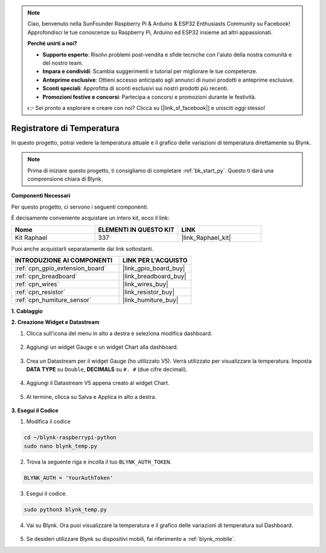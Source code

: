 .. note::

    Ciao, benvenuto nella SunFounder Raspberry Pi & Arduino & ESP32 Enthusiasts Community su Facebook! Approfondisci le tue conoscenze su Raspberry Pi, Arduino ed ESP32 insieme ad altri appassionati.

    **Perché unirti a noi?**

    - **Supporto esperto**: Risolvi problemi post-vendita e sfide tecniche con l'aiuto della nostra comunità e del nostro team.
    - **Impara e condividi**: Scambia suggerimenti e tutorial per migliorare le tue competenze.
    - **Anteprime esclusive**: Ottieni accesso anticipato agli annunci di nuovi prodotti e anteprime esclusive.
    - **Sconti speciali**: Approfitta di sconti esclusivi sui nostri prodotti più recenti.
    - **Promozioni festive e concorsi**: Partecipa a concorsi e promozioni durante le festività.

    👉 Sei pronto a esplorare e creare con noi? Clicca su [|link_sf_facebook|] e unisciti oggi stesso!

.. _blynk_temp_py:

Registratore di Temperatura
===============================

In questo progetto, potrai vedere la temperatura attuale e il grafico delle variazioni di temperatura direttamente su Blynk.

.. note:: Prima di iniziare questo progetto, ti consigliamo di completare :ref:`bk_start_py`. Questo ti darà una comprensione chiara di Blynk.

**Componenti Necessari**

Per questo progetto, ci servono i seguenti componenti. 

È decisamente conveniente acquistare un intero kit, ecco il link: 

.. list-table::
    :widths: 20 20 20
    :header-rows: 1

    *   - Nome	
        - ELEMENTI IN QUESTO KIT
        - LINK
    *   - Kit Raphael
        - 337
        - |link_Raphael_kit|

Puoi anche acquistarli separatamente dai link sottostanti.

.. list-table::
    :widths: 30 20
    :header-rows: 1

    *   - INTRODUZIONE AI COMPONENTI
        - LINK PER L'ACQUISTO

    *   - :ref:`cpn_gpio_extension_board`
        - |link_gpio_board_buy|
    *   - :ref:`cpn_breadboard`
        - |link_breadboard_buy|
    *   - :ref:`cpn_wires`
        - |link_wires_buy|
    *   - :ref:`cpn_resistor`
        - |link_resistor_buy|
    *   - :ref:`cpn_humiture_sensor`
        - |link_humiture_buy|


**1. Cablaggio**

.. image:: img/wiring_blynk_temp.png


**2. Creazione Widget e Datastream**

1. Clicca sull'icona del menu in alto a destra e seleziona modifica dashboard.

    .. image:: img/sp220913_180231.png

2. Aggiungi un widget Gauge e un widget Chart alla dashboard.

    .. image:: img/sp220914_175437.png

3. Crea un Datastream per il widget Gauge (ho utilizzato V5). Verrà utilizzato per visualizzare la temperatura. Imposta **DATA TYPE** su ``Double``, **DECIMALS** su ``#. #`` (due cifre decimali).

    .. image:: img/sp220914_182300.png

4. Aggiungi il Datastream V5 appena creato al widget Chart.

    .. image:: img/sp220914_183039.png

#. Al termine, clicca su Salva e Applica in alto a destra.

    .. image:: img/sp220913_182300.png


**3. Esegui il Codice**

1. Modifica il codice

.. raw:: html

   <run></run>

.. code-block:: 

    cd ~/blynk-raspberrypi-python
    sudo nano blynk_temp.py

2. Trova la seguente riga e incolla il tuo ``BLYNK_AUTH_TOKEN``.

.. code-block:: python

    BLYNK_AUTH = 'YourAuthToken'

3. Esegui il codice.

.. raw:: html

   <run></run>

.. code-block:: 

    sudo python3 blynk_temp.py

4. Vai su Blynk. Ora puoi visualizzare la temperatura e il grafico delle variazioni di temperatura sul Dashboard.

    .. image:: img/sp220915_101137.png


#. Se desideri utilizzare Blynk su dispositivi mobili, fai riferimento a :ref:`blynk_mobile`.
